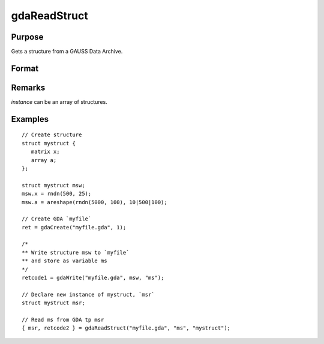 
gdaReadStruct
==============================================

Purpose
----------------

Gets a structure from a GAUSS Data Archive.

Format
----------------
.. function:: gdaReadStruct(filename, varname, structure_type)

    :param filename: name of data file.
    :type filename: string

    :param varname: name of structure instance in the GDA.
    :type varname: string

    :param structure_type: structure type.
    :type structure_type: string

    :returns: **instance** (*struct*) - instance of the struct.

    :returns: **retcode** (*scalar*) - 0 if successful, otherwise, any of the following error codes:

        .. csv-table::
            :widths: auto

            "1", "Null file name."
            "2", "File open error."
            "4", "File read error."
            "5", "Invalid file type."
            "8", "Variable not found."
            "10", "File contains no variables."
            "14", "File too large to be read on current platform."

Remarks
-------

*instance* can be an array of structures.


Examples
----------------

::

    // Create structure
    struct mystruct {
       matrix x;
       array a;
    };

    struct mystruct msw;
    msw.x = rndn(500, 25);
    msw.a = areshape(rndn(5000, 100), 10|500|100);

    // Create GDA `myfile`
    ret = gdaCreate("myfile.gda", 1);

    /*
    ** Write structure msw to `myfile`
    ** and store as variable ms
    */
    retcode1 = gdaWrite("myfile.gda", msw, "ms");

    // Declare new instance of mystruct, `msr`
    struct mystruct msr;

    // Read ms from GDA tp msr
    { msr, retcode2 } = gdaReadStruct("myfile.gda", "ms", "mystruct");

.. seealso:: Functions :func:`gdaRead`, :func:`gdaReadSparse`, :func:`gdaWrite`
